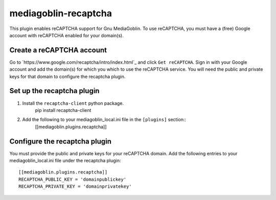 =====================
mediagoblin-recaptcha
=====================

This plugin enables reCAPTCHA support for Gnu MediaGoblin. To use reCAPTCHA, you must have a (free) Google account with reCAPTCHA enabled for your domain(s).

Create a reCAPTCHA account
==========================

Go to `https://www.google.com/recaptcha/intro/index.html`_ and click ``Get reCAPTCHA``. Sign in with your Google account and add the domain(s) for which you which to use the reCAPTCHA service. You will need the public and private keys for that domain to configure the recaptcha plugin.

Set up the recaptcha plugin
===========================

1. Install the ``recaptcha-client`` python package.
    pip install recaptcha-client
    
2. Add the following to your mediagoblin_local.ini file in the ``[plugins]`` section::
    [[mediagoblin.plugins.recaptcha]]

Configure the recaptcha plugin
==============================

You must provide the public and private keys for your reCAPTCHA domain. Add the following entries to your mediagoblin_local.ini file under the recaptcha plugin::

    [[mediagoblin.plugins.recaptcha]]
    RECAPTCHA_PUBLIC_KEY = 'domainpublickey'
    RECAPTCHA_PRIVATE_KEY = 'domainprivatekey'
